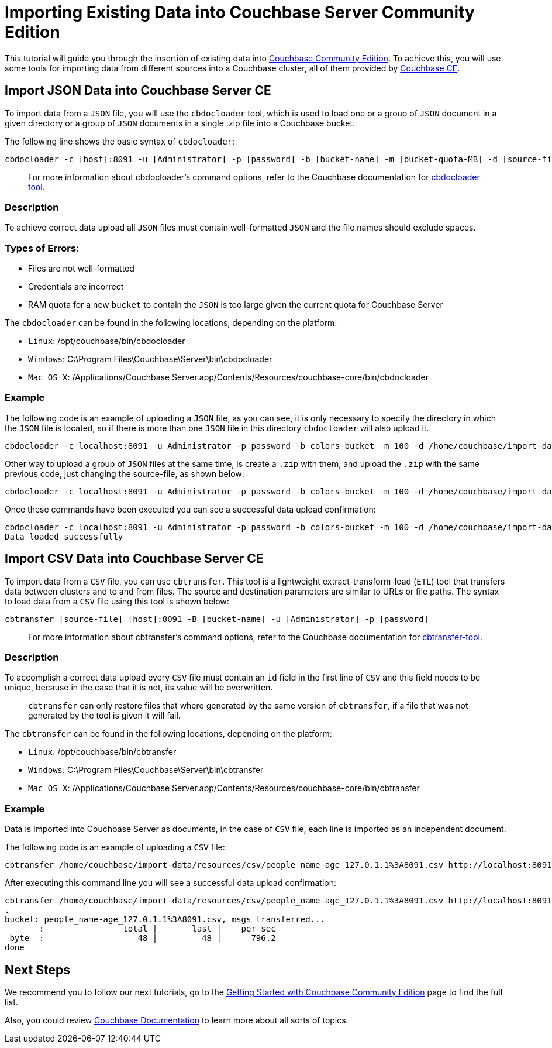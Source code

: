 //:doctype: book
//English | link:./tutorial_es.html[Español]

= Importing Existing Data into Couchbase Server Community Edition
:description: Tutorial to import data into Couchbase Server Community Edition (CE)

This tutorial will guide you through the insertion of existing data into https://docs.couchbase.com/server/current/introduction/editions.html[Couchbase Community Edition]. To achieve this, you will use some tools for importing data from different sources into a Couchbase cluster, all of them provided by https://docs.couchbase.com/server/current/introduction/editions.html[Couchbase CE].

== Import JSON Data into Couchbase Server CE

To import data from a `JSON` file, you will use the `cbdocloader` tool, which is used to load one or a group of `JSON` document in a given directory or a group of `JSON` documents in a single .zip file into a Couchbase bucket.

The following line shows the basic syntax of `cbdocloader`:

----
cbdocloader -c [host]:8091 -u [Administrator] -p [password] -b [bucket-name] -m [bucket-quota-MB] -d [source-file]
----

____
For more information about cbdocloader's command options, refer to the Couchbase documentation for https://docs.couchbase.com/server/6.0/cli/cbdocloader-tool.html[cbdocloader tool].
____

=== Description

To achieve correct data upload all `JSON` files must contain well-formatted `JSON` and the file names should exclude spaces.

=== Types of Errors:

* Files are not well-formatted
* Credentials are incorrect
* RAM quota for a new `bucket` to contain the `JSON` is too large given the current quota for Couchbase Server

The `cbdocloader` can be found in the following locations, depending on the platform:

* `Linux`: /opt/couchbase/bin/cbdocloader
* `Windows`: C:\Program Files\Couchbase\Server\bin\cbdocloader
* `Mac OS X`: /Applications/Couchbase Server.app/Contents/Resources/couchbase-core/bin/cbdocloader

=== Example

The following code is an example of uploading a `JSON` file, as you can see, it is only necessary to specify the directory in which the `JSON` file is located, so if there is more than one `JSON` file in this directory `cbdocloader` will also upload it.

[source,bash]
----
cbdocloader -c localhost:8091 -u Administrator -p password -b colors-bucket -m 100 -d /home/couchbase/import-data/resources/json
----

Other way to upload a group of `JSON` files at the same time, is create a `.zip` with them, and upload the `.zip` with the same previous code, just changing the source-file, as shown below:

[source,bash]
----
cbdocloader -c localhost:8091 -u Administrator -p password -b colors-bucket -m 100 -d /home/couchbase/import-data/resources/json/colors-zip.zip
----

Once these commands have been executed you can see a successful data upload confirmation:

[source,bash]
----
cbdocloader -c localhost:8091 -u Administrator -p password -b colors-bucket -m 100 -d /home/couchbase/import-data/resources/json/colors-zip.zip
Data loaded successfully
----

== Import CSV Data into Couchbase Server CE

To import data from a `CSV` file, you can use `cbtransfer`. This tool is a lightweight extract-transform-load (`ETL`) tool that transfers data between clusters and to and from files. The source and destination parameters are similar to URLs or file paths. The syntax to load data from a `CSV` file using this tool is shown below:

----
cbtransfer [source-file] [host]:8091 -B [bucket-name] -u [Administrator] -p [password]
----

____
For more information about cbtransfer's command options, refer to the Couchbase documentation for https://docs.couchbase.com/server/current/cli/cbtransfer-tool.html[cbtransfer-tool].
____

=== Description

To accomplish a correct data upload every `CSV` file must contain an `id` field in the first line of `CSV` and this field needs to be unique, because in the case that it is not, its value will be overwritten.

____
`cbtransfer` can only restore files that where generated by the same version of `cbtransfer`, if a file that was not generated by the tool is given it will fail.
____

The `cbtransfer` can be found in the following locations, depending on the platform:

* `Linux`: /opt/couchbase/bin/cbtransfer
* `Windows`: C:\Program Files\Couchbase\Server\bin\cbtransfer
* `Mac OS X`: /Applications/Couchbase Server.app/Contents/Resources/couchbase-core/bin/cbtransfer

=== Example

Data is imported into Couchbase Server as documents, in the case of `CSV` file, each line is imported as an independent document.

The following code is an example of uploading a `CSV` file:

[source,bash]
----
cbtransfer /home/couchbase/import-data/resources/csv/people_name-age_127.0.1.1%3A8091.csv http://localhost:8091 -B name-age -u Administrator -p password
----

After executing this command line you will see a successful data upload confirmation:

[source,bash]
----
cbtransfer /home/couchbase/import-data/resources/csv/people_name-age_127.0.1.1%3A8091.csv http://localhost:8091 -B name-age -u Administrator -p password
.
bucket: people_name-age_127.0.1.1%3A8091.csv, msgs transferred...
       :                total |       last |    per sec
 byte  :                   48 |         48 |      796.2
done
----

== Next Steps

We recommend you to follow our next tutorials, go to the xref:index.adoc[Getting Started with Couchbase Community Edition] page to find the full list.

Also, you could review https://docs.couchbase.com/home/index.html[Couchbase Documentation] to learn more about all sorts of topics.
